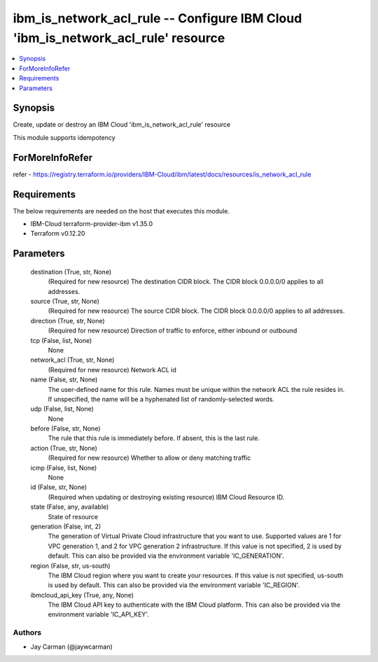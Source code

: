 
ibm_is_network_acl_rule -- Configure IBM Cloud 'ibm_is_network_acl_rule' resource
=================================================================================

.. contents::
   :local:
   :depth: 1


Synopsis
--------

Create, update or destroy an IBM Cloud 'ibm_is_network_acl_rule' resource

This module supports idempotency


ForMoreInfoRefer
----------------
refer - https://registry.terraform.io/providers/IBM-Cloud/ibm/latest/docs/resources/is_network_acl_rule

Requirements
------------
The below requirements are needed on the host that executes this module.

- IBM-Cloud terraform-provider-ibm v1.35.0
- Terraform v0.12.20



Parameters
----------

  destination (True, str, None)
    (Required for new resource) The destination CIDR block. The CIDR block 0.0.0.0/0 applies to all addresses.


  source (True, str, None)
    (Required for new resource) The source CIDR block. The CIDR block 0.0.0.0/0 applies to all addresses.


  direction (True, str, None)
    (Required for new resource) Direction of traffic to enforce, either inbound or outbound


  tcp (False, list, None)
    None


  network_acl (True, str, None)
    (Required for new resource) Network ACL id


  name (False, str, None)
    The user-defined name for this rule. Names must be unique within the network ACL the rule resides in. If unspecified, the name will be a hyphenated list of randomly-selected words.


  udp (False, list, None)
    None


  before (False, str, None)
    The rule that this rule is immediately before. If absent, this is the last rule.


  action (True, str, None)
    (Required for new resource) Whether to allow or deny matching traffic


  icmp (False, list, None)
    None


  id (False, str, None)
    (Required when updating or destroying existing resource) IBM Cloud Resource ID.


  state (False, any, available)
    State of resource


  generation (False, int, 2)
    The generation of Virtual Private Cloud infrastructure that you want to use. Supported values are 1 for VPC generation 1, and 2 for VPC generation 2 infrastructure. If this value is not specified, 2 is used by default. This can also be provided via the environment variable 'IC_GENERATION'.


  region (False, str, us-south)
    The IBM Cloud region where you want to create your resources. If this value is not specified, us-south is used by default. This can also be provided via the environment variable 'IC_REGION'.


  ibmcloud_api_key (True, any, None)
    The IBM Cloud API key to authenticate with the IBM Cloud platform. This can also be provided via the environment variable 'IC_API_KEY'.













Authors
~~~~~~~

- Jay Carman (@jaywcarman)

